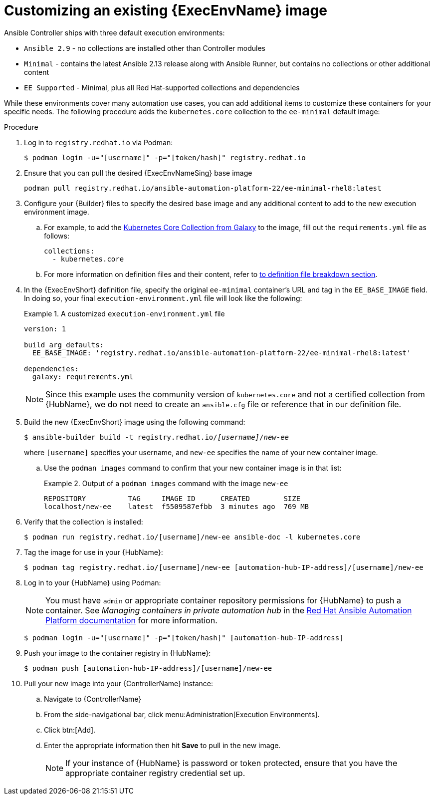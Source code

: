 [id="proc-customize-ee-image"]

= Customizing an existing {ExecEnvName} image

Ansible Controller ships with three default execution environments:

* `Ansible 2.9` - no collections are installed other than Controller modules
* `Minimal` - contains the latest Ansible 2.13 release along with Ansible Runner, but contains no collections or other additional content
* `EE Supported` - Minimal, plus all Red Hat-supported collections and dependencies

While these environments cover many automation use cases, you can add additional items to customize these containers for your specific needs. The following procedure adds the `kubernetes.core` collection to the `ee-minimal` default image:

.Procedure
. Log in to `registry.redhat.io` via Podman:
+
----
$ podman login -u="[username]" -p="[token/hash]" registry.redhat.io
----
. Ensure that you can pull the desired {ExecEnvNameSing} base image
+
-----
podman pull registry.redhat.io/ansible-automation-platform-22/ee-minimal-rhel8:latest
-----
+
. Configure your {Builder} files to specify the desired base image and any additional content to add to the new execution environment image.
.. For example, to add the link:https://galaxy.ansible.com/kubernetes/core[Kubernetes Core Collection from Galaxy] to the image, fill out the `requirements.yml` file as follows:
+
====
----
collections:
  - kubernetes.core
----
====
.. For more information on definition files and their content, refer to <<assembly-definition-file-breakdown,to definition file breakdown section>>.
. In the {ExecEnvShort} definition file, specify the original `ee-minimal` container's URL and tag in the `EE_BASE_IMAGE` field. In doing so, your final `execution-environment.yml` file will look like the following:
+
.A customized `execution-environment.yml` file
[example]
====
----
version: 1

build_arg_defaults:
  EE_BASE_IMAGE: 'registry.redhat.io/ansible-automation-platform-22/ee-minimal-rhel8:latest'

dependencies:
  galaxy: requirements.yml
----
====
+
[NOTE]
====
Since this example uses the community version of `kubernetes.core` and not a certified collection from {HubName}, we do not need to create an `ansible.cfg` file or reference that in our definition file.
====
. Build the new {ExecEnvShort} image using the following command:
+
[subs=+quotes]
----
$ ansible-builder build -t registry.redhat.io/_[username]_/_new-ee_
----
where `[username]` specifies your username, and `new-ee` specifies the name of your new container image.
.. Use the `podman images` command to confirm that your new container image is in that list:
+
.Output of a `podman images` command with the image `new-ee`
====
----
REPOSITORY          TAG     IMAGE ID      CREATED        SIZE
localhost/new-ee    latest  f5509587efbb  3 minutes ago  769 MB
----
====
. Verify that the collection is installed:
+
-----
$ podman run registry.redhat.io/[username]/new-ee ansible-doc -l kubernetes.core
-----
+
. Tag the image for use in your {HubName}:
+
-----
$ podman tag registry.redhat.io/[username]/new-ee [automation-hub-IP-address]/[username]/new-ee
-----
+
. Log in to your {HubName} using Podman:
+
[NOTE]
=====
You must have `admin` or appropriate container repository permissions for {HubName} to push a container. See _Managing containers in private automation hub_ in the link:https://access.redhat.com/documentation/en-us/red_hat_ansible_automation_platform[Red Hat Ansible Automation Platform documentation] for more information.
=====
+
-----
$ podman login -u="[username]" -p="[token/hash]" [automation-hub-IP-address]
-----
+
. Push your image to the container registry in {HubName}:
+
----
$ podman push [automation-hub-IP-address]/[username]/new-ee
----
+
. Pull your new image into your {ControllerName} instance:
.. Navigate to {ControllerName}
.. From the side-navigational bar, click menu:Administration[Execution Environments].
.. Click btn:[Add].
.. Enter the appropriate information then hit *Save* to pull in the new image.
+
[NOTE]
====
If your instance of {HubName} is password or token protected, ensure that you have the appropriate container registry credential set up.
====
